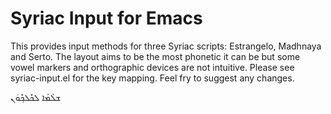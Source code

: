 * Syriac Input for Emacs

This provides input methods for three Syriac scripts: Estrangelo, Madhnaya and Serto. The layout aims to be the most phonetic it can be but some vowel markers and orthographic devices are not intuitive. Please see syriac-input.el for the key mapping. Feel fry to suggest any changes.

ܫܠܳܡܳܐ ܠܟܽܠܟ݂ܽܘܿܢ
